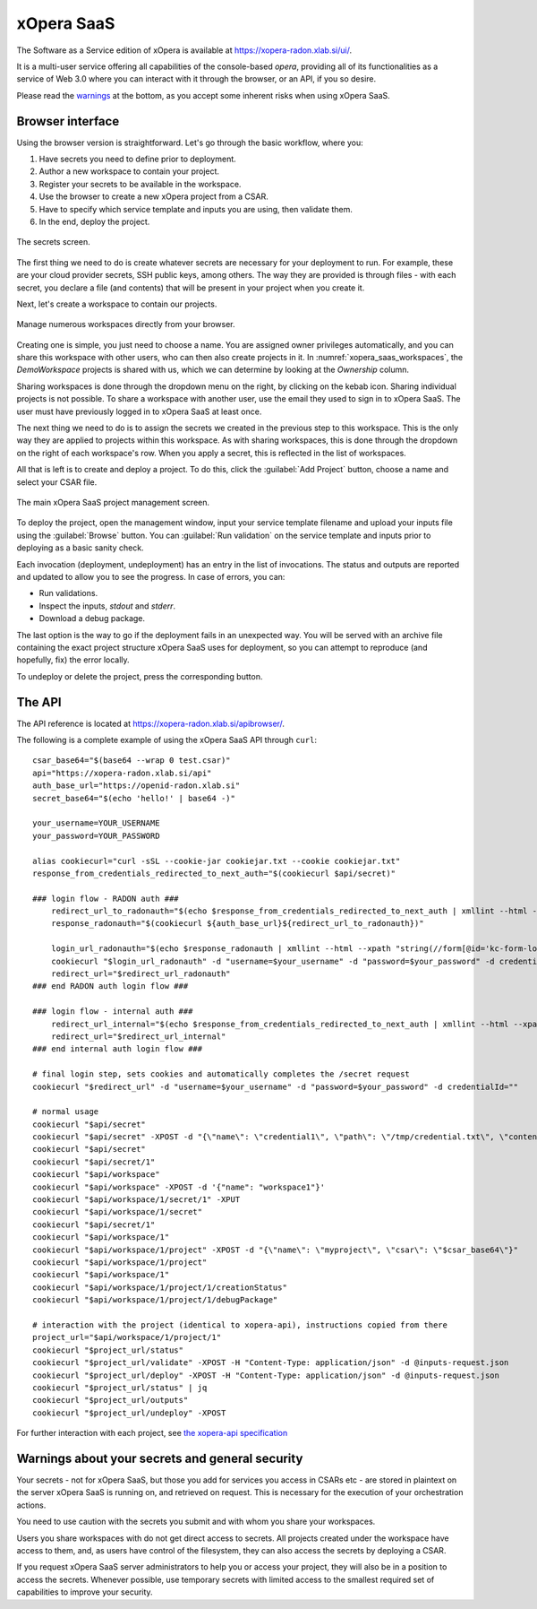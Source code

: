 .. _SaaS:

***********
xOpera SaaS
***********

The Software as a Service edition of xOpera is available at https://xopera-radon.xlab.si/ui/.

It is a multi-user service offering all capabilities of the console-based `opera`, providing all of its functionalities
as a service of Web 3.0 where you can interact with it through the browser, or an API, if you so desire.

Please read the `warnings <xopera_saas_warnings_>`_ at the bottom, as you accept some inherent risks when using xOpera SaaS.

=================
Browser interface
=================

Using the browser version is straightforward.
Let's go through the basic workflow, where you:

1. Have secrets you need to define prior to deployment.

2. Author a new workspace to contain your project.

3. Register your secrets to be available in the workspace.

4. Use the browser to create a new xOpera project from a CSAR.

5. Have to specify which service template and inputs you are using, then validate them.

6. In the end, deploy the project.

.. _xopera_saas_secrets:

.. figure:: /images/xopera-saas-secrets.png
    :target: _images/xopera-saas-secrets.png
    :width: 95%
    :align: center

    The secrets screen.

The first thing we need to do is create whatever secrets are necessary for your deployment to run.
For example, these are your cloud provider secrets, SSH public keys, among others.
The way they are provided is through files - with each secret, you declare a file (and contents) that will be
present in your project when you create it.

Next, let's create a workspace to contain our projects.

.. _xopera_saas_workspaces:

.. figure:: /images/xopera-saas-workspaces.png
    :target: _images/xopera-saas-workspaces.png
    :width: 95%
    :align: center

    Manage numerous workspaces directly from your browser.

Creating one is simple, you just need to choose a name.
You are assigned owner privileges automatically, and you can share this workspace with other users, who can then
also create projects in it.
In :numref:`xopera_saas_workspaces`, the `DemoWorkspace` projects is shared with us, which we can determine by looking
at the *Ownership* column.

Sharing workspaces is done through the dropdown menu on the right, by clicking on the kebab icon.
Sharing individual projects is not possible.
To share a workspace with another user, use the email they used to sign in to xOpera SaaS.
The user must have previously logged in to xOpera SaaS at least once.

The next thing we need to do is to assign the secrets we created in the previous step to this workspace.
This is the only way they are applied to projects within this workspace.
As with sharing workspaces, this is done through the dropdown on the right of each workspace's row.
When you apply a secret, this is reflected in the list of workspaces.

All that is left is to create and deploy a project.
To do this, click the :guilabel:`Add Project` button, choose a name and select your CSAR file.

.. _xopera_saas_project:

.. figure:: /images/xopera-saas-project.png
    :target: _images/xopera-saas-project.png
    :width: 95%
    :align: center

    The main xOpera SaaS project management screen.

To deploy the project, open the management window, input your service template filename and upload your inputs file
using the :guilabel:`Browse` button.
You can :guilabel:`Run validation` on the service template and inputs prior to deploying as a basic sanity check.

Each invocation (deployment, undeployment) has an entry in the list of invocations.
The status and outputs are reported and updated to allow you to see the progress.
In case of errors, you can:

* Run validations.
* Inspect the inputs, `stdout` and `stderr`.
* Download a debug package.

The last option is the way to go if the deployment fails in an unexpected way.
You will be served with an archive file containing the exact project structure xOpera SaaS uses for deployment,
so you can attempt to reproduce (and hopefully, fix) the error locally.

To undeploy or delete the project, press the corresponding button.

=======
The API
=======

The API reference is located at https://xopera-radon.xlab.si/apibrowser/.

The following is a complete example of using the xOpera SaaS API through ``curl``::

    csar_base64="$(base64 --wrap 0 test.csar)"
    api="https://xopera-radon.xlab.si/api"
    auth_base_url="https://openid-radon.xlab.si"
    secret_base64="$(echo 'hello!' | base64 -)"

    your_username=YOUR_USERNAME
    your_password=YOUR_PASSWORD

    alias cookiecurl="curl -sSL --cookie-jar cookiejar.txt --cookie cookiejar.txt"
    response_from_credentials_redirected_to_next_auth="$(cookiecurl $api/secret)"

    ### login flow - RADON auth ###
        redirect_url_to_radonauth="$(echo $response_from_credentials_redirected_to_next_auth | xmllint --html --xpath "string(//a[@id='zocial-keycloak-xlab-oidc-provider-to-keycloak-radon']/@href)" - 2>/dev/null)"
        response_radonauth="$(cookiecurl ${auth_base_url}${redirect_url_to_radonauth})"

        login_url_radonauth="$(echo $response_radonauth | xmllint --html --xpath "string(//form[@id='kc-form-login']/@action)" - 2>/dev/null)"
        cookiecurl "$login_url_radonauth" -d "username=$your_username" -d "password=$your_password" -d credentialId=""
        redirect_url="$redirect_url_radonauth"
    ### end RADON auth login flow ###

    ### login flow - internal auth ###
        redirect_url_internal="$(echo $response_from_credentials_redirected_to_next_auth | xmllint --html --xpath "string(//form[@id='kc-form-login']/@action)" - 2>/dev/null)"
        redirect_url="$redirect_url_internal"
    ### end internal auth login flow ###

    # final login step, sets cookies and automatically completes the /secret request
    cookiecurl "$redirect_url" -d "username=$your_username" -d "password=$your_password" -d credentialId=""

    # normal usage
    cookiecurl "$api/secret"
    cookiecurl "$api/secret" -XPOST -d "{\"name\": \"credential1\", \"path\": \"/tmp/credential.txt\", \"contents\": \"$secret_base64\"}"
    cookiecurl "$api/secret"
    cookiecurl "$api/secret/1"
    cookiecurl "$api/workspace"
    cookiecurl "$api/workspace" -XPOST -d '{"name": "workspace1"}'
    cookiecurl "$api/workspace/1/secret/1" -XPUT
    cookiecurl "$api/workspace/1/secret"
    cookiecurl "$api/secret/1"
    cookiecurl "$api/workspace/1"
    cookiecurl "$api/workspace/1/project" -XPOST -d "{\"name\": \"myproject\", \"csar\": \"$csar_base64\"}"
    cookiecurl "$api/workspace/1/project"
    cookiecurl "$api/workspace/1"
    cookiecurl "$api/workspace/1/project/1/creationStatus"
    cookiecurl "$api/workspace/1/project/1/debugPackage"

    # interaction with the project (identical to xopera-api), instructions copied from there
    project_url="$api/workspace/1/project/1"
    cookiecurl "$project_url/status"
    cookiecurl "$project_url/validate" -XPOST -H "Content-Type: application/json" -d @inputs-request.json
    cookiecurl "$project_url/deploy" -XPOST -H "Content-Type: application/json" -d @inputs-request.json
    cookiecurl "$project_url/status" | jq
    cookiecurl "$project_url/outputs"
    cookiecurl "$project_url/undeploy" -XPOST

For further interaction with each project, see
`the xopera-api specification <https://github.com/xlab-si/xopera-api/blob/master/openapi-spec.yml>`_

.. _xopera_saas_warnings:

================================================
Warnings about your secrets and general security
================================================

Your secrets - not for xOpera SaaS, but those you add for services you access in CSARs etc - are stored in
plaintext on the server xOpera SaaS is running on, and retrieved on request.
This is necessary for the execution of your orchestration actions.

You need to use caution with the secrets you submit and with whom you share your workspaces.

Users you share workspaces with do not get direct access to secrets.
All projects created under the workspace have access to them, and, as users have control of the filesystem,
they can also access the secrets by deploying a CSAR.

If you request xOpera SaaS server administrators to help you or access your project, they will also be in a position
to access the secrets.
Whenever possible, use temporary secrets with limited access to the smallest required set of capabilities
to improve your security.

